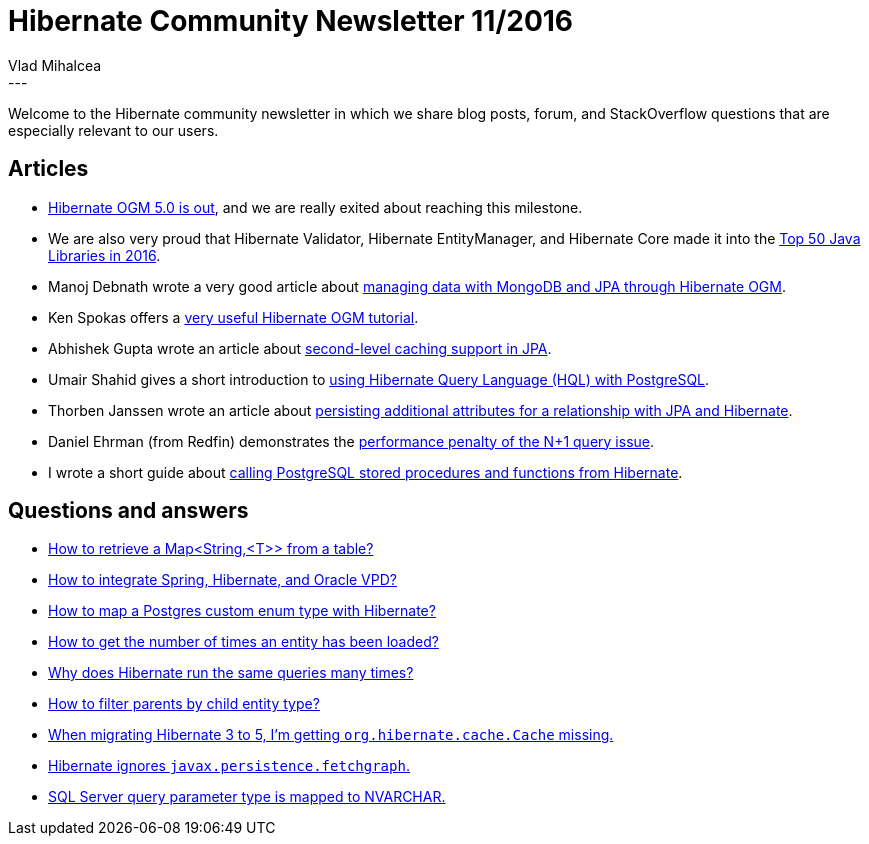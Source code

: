 = Hibernate Community Newsletter 11/2016
Vlad Mihalcea
:awestruct-tags: [ "Discussions", "Hibernate ORM" ]
:awestruct-layout: blog-post
---

Welcome to the Hibernate community newsletter in which we share blog posts, forum, and StackOverflow questions that are especially relevant to our users.

== Articles

* http://in.relation.to/2016/05/17/hibernate-ogm-5-is-out/[Hibernate OGM 5.0 is out], and we are really exited about reaching this milestone.
* We are also very proud that Hibernate Validator, Hibernate EntityManager, and Hibernate Core made it into the http://blog.takipi.com/the-top-100-java-libraries-in-2016-after-analyzing-47251-dependencies/[Top 50 Java Libraries in 2016].
* Manoj Debnath wrote a very good article about http://www.developer.com/java/data/how-to-manage-data-persistence-with-mongodb-and-jpa.html[managing data with MongoDB and JPA through Hibernate OGM].
* Ken Spokas offers a http://blog.vizuri.com/java-mongo-object-data-mappers[very useful Hibernate OGM tutorial].
* Abhishek Gupta wrote an article about https://abhirockzz.wordpress.com/2016/05/22/notes-on-jpa-l2-caching/[second-level caching support in JPA].
* Umair Shahid gives a short introduction to http://blog.2ndquadrant.com/using-hibernate-query-language-hql-with-postgresql/[using Hibernate Query Language (HQL) with PostgreSQL].
* Thorben Janssen wrote an article about http://www.thoughts-on-java.org/many-relationships-additional-properties/[persisting additional attributes for a relationship with JPA and Hibernate].
* Daniel Ehrman (from Redfin) demonstrates the https://www.redfin.com/blog/2016/05/how-hibernate-lazy-loading-nearly-killed-our-email.html[performance penalty of the N+1 query issue].
* I wrote a short guide about https://vladmihalcea.com/2016/05/24/how-to-call-postgresql-functions-from-hibernate/[calling PostgreSQL stored procedures and functions from Hibernate].

== Questions and answers

* https://forum.hibernate.org/viewtopic.php?f=1&t=1043299[How to retrieve a Map<String,<T>> from a table?]
* https://forum.hibernate.org/viewtopic.php?f=1&t=1043315&p=2489643[How to integrate Spring, Hibernate, and Oracle VPD?]
* https://forum.hibernate.org/viewtopic.php?f=1&t=1043318&p=2489661[How to map a Postgres custom enum type with Hibernate?]
* https://forum.hibernate.org/viewtopic.php?f=1&t=1043324&p=2489685[How to get the number of times an entity has been loaded?]
* https://forum.hibernate.org/viewtopic.php?t=1043277[Why does Hibernate run the same queries many times?]
* https://forum.hibernate.org/viewtopic.php?f=1&t=1043274&p=2489627[How to filter parents by child entity type?]
* https://forum.hibernate.org/viewtopic.php?f=1&t=1043290&p=2489577[When migrating Hibernate 3 to 5, I'm getting `org.hibernate.cache.Cache` missing.]
* https://forum.hibernate.org/viewtopic.php?f=1&t=1043263&p=2489580[Hibernate ignores `javax.persistence.fetchgraph`.]
* https://forum.hibernate.org/viewtopic.php?f=1&t=1043292&p=2489586[SQL Server query parameter type is mapped to NVARCHAR.]
